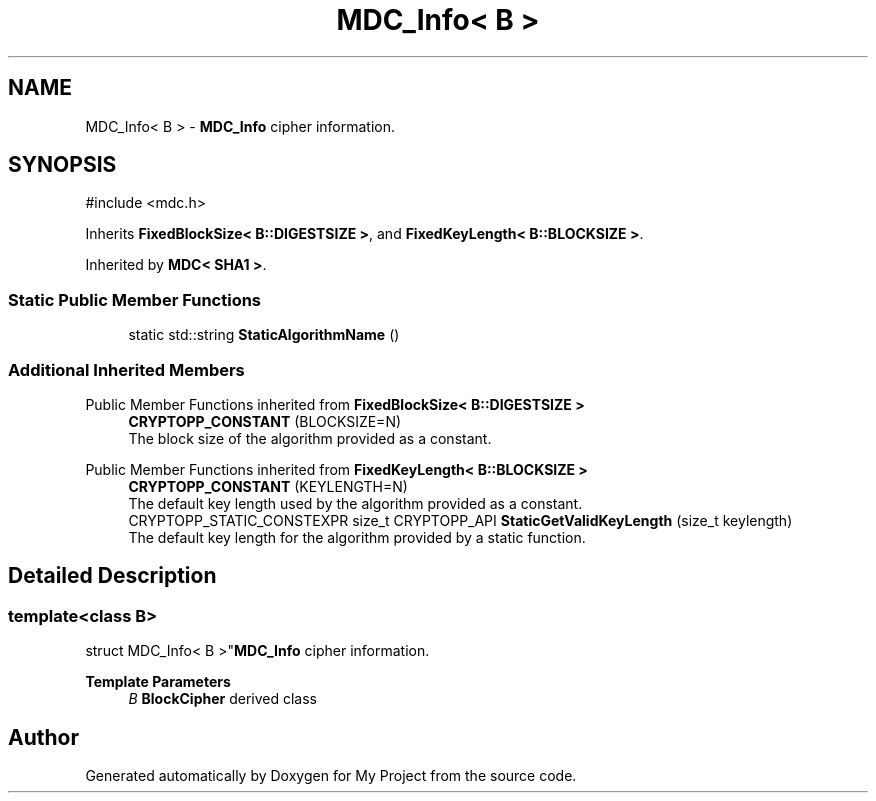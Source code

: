 .TH "MDC_Info< B >" 3 "My Project" \" -*- nroff -*-
.ad l
.nh
.SH NAME
MDC_Info< B > \- \fBMDC_Info\fP cipher information\&.  

.SH SYNOPSIS
.br
.PP
.PP
\fR#include <mdc\&.h>\fP
.PP
Inherits \fBFixedBlockSize< B::DIGESTSIZE >\fP, and \fBFixedKeyLength< B::BLOCKSIZE >\fP\&.
.PP
Inherited by \fBMDC< SHA1 >\fP\&.
.SS "Static Public Member Functions"

.in +1c
.ti -1c
.RI "static std::string \fBStaticAlgorithmName\fP ()"
.br
.in -1c
.SS "Additional Inherited Members"


Public Member Functions inherited from \fBFixedBlockSize< B::DIGESTSIZE >\fP
.in +1c
.ti -1c
.RI "\fBCRYPTOPP_CONSTANT\fP (BLOCKSIZE=N)"
.br
.RI "The block size of the algorithm provided as a constant\&. "
.in -1c

Public Member Functions inherited from \fBFixedKeyLength< B::BLOCKSIZE >\fP
.in +1c
.ti -1c
.RI "\fBCRYPTOPP_CONSTANT\fP (KEYLENGTH=N)"
.br
.RI "The default key length used by the algorithm provided as a constant\&. "
.ti -1c
.RI "CRYPTOPP_STATIC_CONSTEXPR size_t CRYPTOPP_API \fBStaticGetValidKeyLength\fP (size_t keylength)"
.br
.RI "The default key length for the algorithm provided by a static function\&. "
.in -1c
.SH "Detailed Description"
.PP 

.SS "template<class B>
.br
struct MDC_Info< B >"\fBMDC_Info\fP cipher information\&. 


.PP
\fBTemplate Parameters\fP
.RS 4
\fIB\fP \fBBlockCipher\fP derived class 
.RE
.PP


.SH "Author"
.PP 
Generated automatically by Doxygen for My Project from the source code\&.
